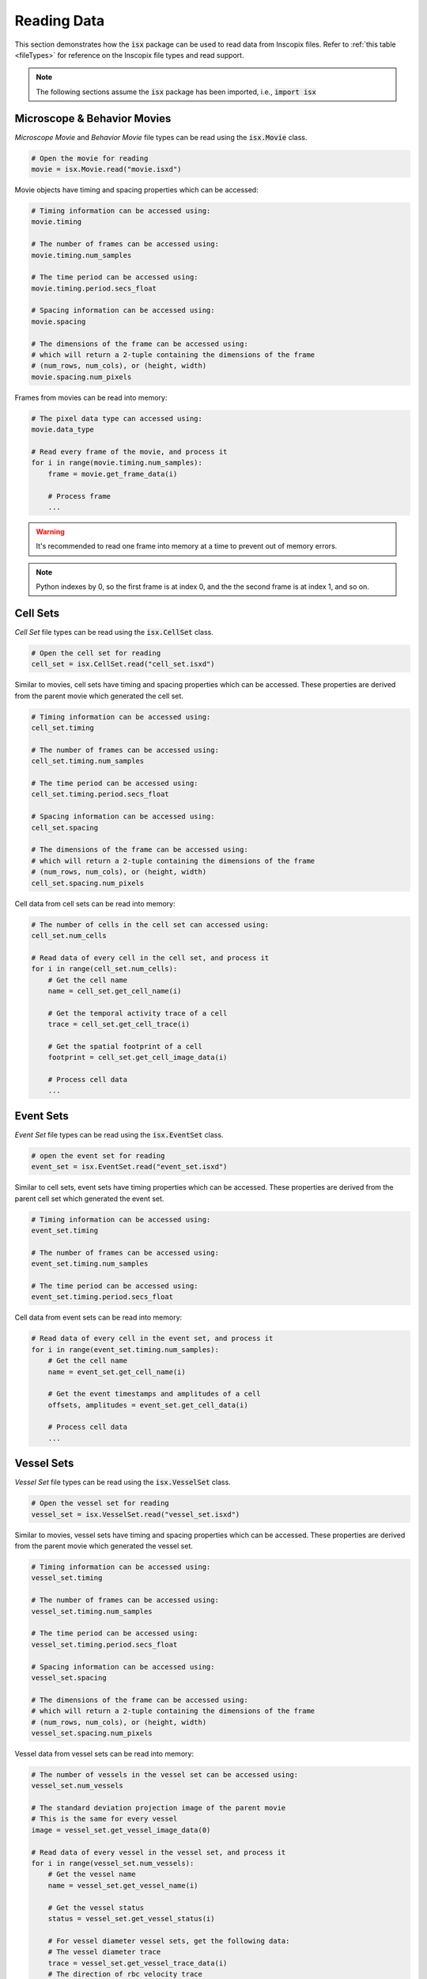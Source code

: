 .. _exampleReadData:

Reading Data
============

This section demonstrates how the :code:`isx` package can be used to read data from Inscopix files.
Refer to :ref:`this table <fileTypes>` for reference on the Inscopix file types and read support.

.. note::
   
   The following sections assume the :code:`isx` package has been imported, i.e., :code:`import isx`

Microscope & Behavior Movies
----------------------------

`Microscope Movie` and `Behavior Movie` file types can be read using the :code:`isx.Movie` class. 

.. code-block:: python

    # Open the movie for reading
    movie = isx.Movie.read("movie.isxd")

Movie objects have timing and spacing properties which can be accessed:


.. code-block:: python

    # Timing information can be accessed using:
    movie.timing

    # The number of frames can be accessed using:
    movie.timing.num_samples

    # The time period can be accessed using:
    movie.timing.period.secs_float

    # Spacing information can be accessed using:
    movie.spacing

    # The dimensions of the frame can be accessed using:
    # which will return a 2-tuple containing the dimensions of the frame
    # (num_rows, num_cols), or (height, width)
    movie.spacing.num_pixels

Frames from movies can be read into memory:

.. code-block:: python

    # The pixel data type can accessed using:
    movie.data_type

    # Read every frame of the movie, and process it
    for i in range(movie.timing.num_samples):
        frame = movie.get_frame_data(i)
        
        # Process frame
        ...

.. warning::
    
    It's recommended to read one frame into memory at a time to prevent out of memory errors.

.. note::
    
    Python indexes by 0, so the first frame is at index 0, and the the second frame is at index 1, and so on.

Cell Sets
----------

`Cell Set` file types can be read using the :code:`isx.CellSet` class. 

.. code-block:: python

    # Open the cell set for reading
    cell_set = isx.CellSet.read("cell_set.isxd")

Similar to movies, cell sets have timing and spacing properties which can be accessed.
These properties are derived from the parent movie which generated the cell set.

.. code-block:: python

    # Timing information can be accessed using:
    cell_set.timing

    # The number of frames can be accessed using:
    cell_set.timing.num_samples

    # The time period can be accessed using:
    cell_set.timing.period.secs_float

    # Spacing information can be accessed using:
    cell_set.spacing

    # The dimensions of the frame can be accessed using:
    # which will return a 2-tuple containing the dimensions of the frame
    # (num_rows, num_cols), or (height, width)
    cell_set.spacing.num_pixels

Cell data from cell sets can be read into memory:

.. code-block:: python

    # The number of cells in the cell set can accessed using:
    cell_set.num_cells

    # Read data of every cell in the cell set, and process it
    for i in range(cell_set.num_cells):
        # Get the cell name
        name = cell_set.get_cell_name(i)

        # Get the temporal activity trace of a cell
        trace = cell_set.get_cell_trace(i)

        # Get the spatial footprint of a cell
        footprint = cell_set.get_cell_image_data(i)
        
        # Process cell data
        ...

Event Sets
----------

`Event Set` file types can be read using the :code:`isx.EventSet` class. 

.. code-block:: python

    # open the event set for reading
    event_set = isx.EventSet.read("event_set.isxd")

Similar to cell sets, event sets have timing properties which can be accessed.
These properties are derived from the parent cell set which generated the event set.

.. code-block:: python

    # Timing information can be accessed using:
    event_set.timing

    # The number of frames can be accessed using:
    event_set.timing.num_samples

    # The time period can be accessed using:
    event_set.timing.period.secs_float

Cell data from event sets can be read into memory:

.. code-block:: python

    # Read data of every cell in the event set, and process it
    for i in range(event_set.timing.num_samples):
        # Get the cell name
        name = event_set.get_cell_name(i)

        # Get the event timestamps and amplitudes of a cell
        offsets, amplitudes = event_set.get_cell_data(i)

        # Process cell data
        ...

Vessel Sets
-----------

`Vessel Set` file types can be read using the :code:`isx.VesselSet` class. 

.. code-block:: python

    # Open the vessel set for reading
    vessel_set = isx.VesselSet.read("vessel_set.isxd")

Similar to movies, vessel sets have timing and spacing properties which can be accessed.
These properties are derived from the parent movie which generated the vessel set.

.. code-block:: python

    # Timing information can be accessed using:
    vessel_set.timing

    # The number of frames can be accessed using:
    vessel_set.timing.num_samples

    # The time period can be accessed using:
    vessel_set.timing.period.secs_float

    # Spacing information can be accessed using:
    vessel_set.spacing

    # The dimensions of the frame can be accessed using:
    # which will return a 2-tuple containing the dimensions of the frame
    # (num_rows, num_cols), or (height, width)
    vessel_set.spacing.num_pixels

Vessel data from vessel sets can be read into memory:

.. code-block:: python

    # The number of vessels in the vessel set can be accessed using:
    vessel_set.num_vessels

    # The standard deviation projection image of the parent movie
    # This is the same for every vessel
    image = vessel_set.get_vessel_image_data(0)

    # Read data of every vessel in the vessel set, and process it
    for i in range(vessel_set.num_vessels):
        # Get the vessel name
        name = vessel_set.get_vessel_name(i)

        # Get the vessel status
        status = vessel_set.get_vessel_status(i)

        # For vessel diameter vessel sets, get the following data:
        # The vessel diameter trace
        trace = vessel_set.get_vessel_trace_data(i)
        # The direction of rbc velocity trace
        center_trace = vessel_set.get_vessel_center_trace_data(i)
        # The vessel line points
        line = vessel_set.get_vessel_line_data(i)

        # For rbc velocity vessel sets, get the following data:
        # The rbc velocity trace
        trace = vessel_set.get_vessel_trace_data(i)
        # The direction of rbc velocity trace
        direction_trace = vessel_set.get_vessel_direction_trace_data(i)
        # The first correlation heatmap of the vessel
        corr = vessel_set.get_vessel_correlations_data(i, 0)
        # The vessel box points
        box = vessel_set.get_vessel_line_data(i)

        # Process vessel data
        ...

GPIO & IMU
----------
 
`GPIO` and `IMU` file types can be read using the :code:`isx.GpioSet` class. 

.. code-block:: python

    # open the gpio set for reading
    gpio_set = isx.GpioSet.read("signals.gpio")

Gpio sets have timing properties which can be accessed.

.. code-block:: python

    # Timing information can be accessed using:
    gpio_set.timing

    # The number of frames can be accessed using:
    gpio_set.timing.num_samples

    # The time period can be accessed using:
    gpio_set.timing.period.secs_float

Signal data from gpio sets can be read into memory:

.. code-block:: python

    # Number of channels (i.e., signals) can be accessed using:
    gpio_set.num_channels

    # Read data of every cell in the cell set, and process it
    for i in range(gpio_set.num_channels):
        # Get the channel name
        name = gpio_set.get_channel_name(i)

        # Get the signal timestamps and amplitudes of a channel
        offsets, amplitudes = gpio_set.get_channel_data(i)

        # Process signal data
        ...
